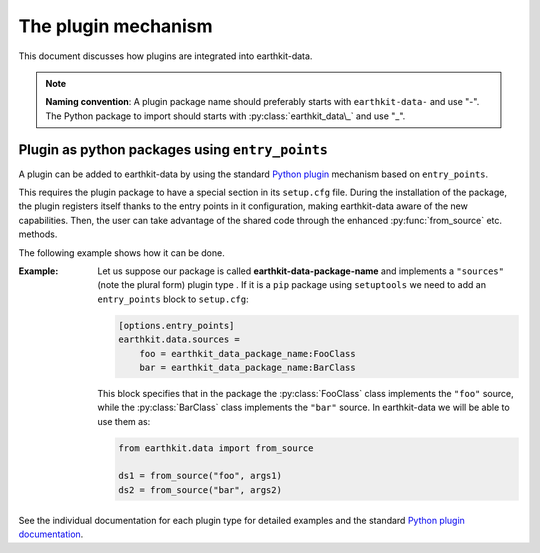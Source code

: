 .. _plugins-reference:

The plugin mechanism
===============================

This document discusses how plugins are integrated into earthkit-data.


.. note::

  **Naming convention**: A plugin package name should preferably starts with ``earthkit-data-`` and use "-". The Python package to import should starts with
  :py:class:`earthkit_data\_` and use "_".


Plugin as python packages using ``entry_points``
------------------------------------------------

A plugin can be added to earthkit-data by using the standard `Python plugin <https://packaging.python.org/guides/creating-and-discovering-plugins>`_ mechanism based on ``entry_points``.

This requires the plugin package to have a special section in its ``setup.cfg`` file. During the installation of the package, the plugin registers itself thanks to the entry points in it configuration, making earthkit-data aware of the new capabilities.
Then, the user can take advantage of the shared code through the enhanced :py:func:`from_source` etc. methods.

The following example shows how it can be done.

:Example:

    Let us suppose our package is called **earthkit-data-package-name** and implements a ``"sources"``  (note the plural form) plugin type . If it is  a ``pip`` package using ``setuptools`` we need to add an ``entry_points`` block to ``setup.cfg``:

    .. code-block:: ini

        [options.entry_points]
        earthkit.data.sources =
            foo = earthkit_data_package_name:FooClass
            bar = earthkit_data_package_name:BarClass

    This block specifies that in the package the :py:class:`FooClass` class implements the ``"foo"`` source, while
    the :py:class:`BarClass` class implements the ``"bar"`` source. In earthkit-data we will be able to use them as:

    .. code-block:: python

        from earthkit.data import from_source

        ds1 = from_source("foo", args1)
        ds2 = from_source("bar", args2)



See the individual documentation for each plugin type for detailed examples and
the standard `Python plugin documentation <https://packaging.python.org/guides/creating-and-discovering-plugins>`_.
